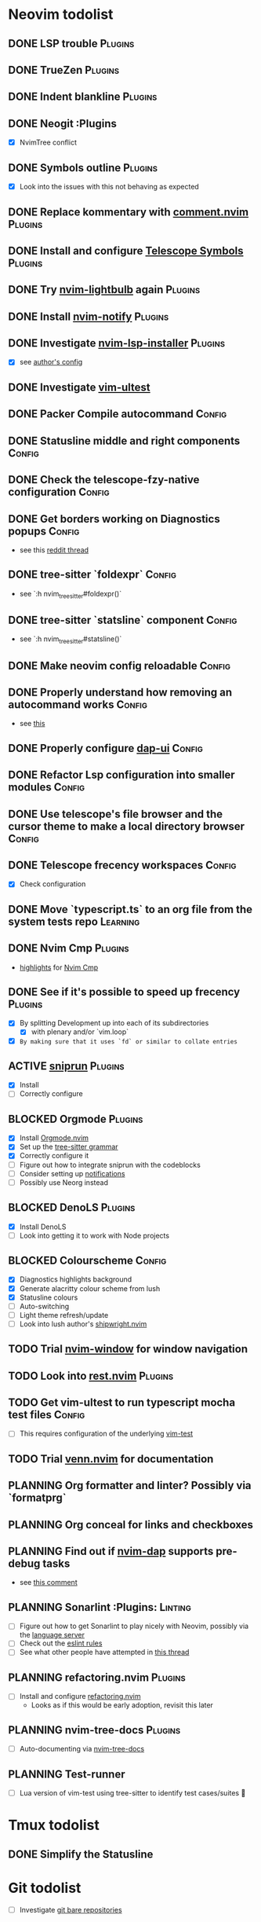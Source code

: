 * Neovim todolist
** DONE LSP trouble :Plugins:
** DONE TrueZen :Plugins:
** DONE Indent blankline :Plugins:
** DONE Neogit :Plugins
   + [X] NvimTree conflict
** DONE Symbols outline :Plugins:
   + [X] Look into the issues with this not behaving as expected
** DONE Replace kommentary with [[https://github.com/numToStr/Comment.nvim][comment.nvim]] :Plugins:
** DONE Install and configure [[https://github.com/nvim-telescope/telescope-symbols.nvim][Telescope Symbols]] :Plugins:
** DONE Try [[https://github.com/kosayoda/nvim-lightbulb][nvim-lightbulb]] again :Plugins:
** DONE Install [[https://github.com/rcarriga/nvim-notify][nvim-notify]] :Plugins:
** DONE Investigate [[https://github.com/williamboman/nvim-lsp-installer][nvim-lsp-installer]] :Plugins:
   + [X] see [[https://github.com/williamboman/nvim-config/blob/main/lua/wb/lsp/init.lua][author's config]]
** DONE Investigate [[https://github.com/rcarriga/vim-ultest][vim-ultest]]
** DONE Packer Compile autocommand :Config:
** DONE Statusline middle and right components :Config:
** DONE Check the telescope-fzy-native configuration :Config:
** DONE Get borders working on Diagnostics popups :Config:
   + see this [[https://www.reddit.com/r/neovim/comments/ovbje7/comment/h789qdh/?utm_source=share&utm_medium=web2x&context=3][reddit thread]]
** DONE tree-sitter `foldexpr` :Config:
   + see `:h nvim_treesitter#foldexpr()`
** DONE tree-sitter `statsline` component :Config:
   + see `:h nvim_treesitter#statsline()`
** DONE Make neovim config reloadable :Config:
** DONE Properly understand how removing an autocommand works :Config:
   + see [[https://learnvimscriptthehardway.stevelosh.com/chapters/14.html][this]]
** DONE Properly configure [[https://github.com/rcarriga/nvim-dap-ui][dap-ui]] :Config:
** DONE Refactor Lsp configuration into smaller modules :Config:
** DONE Use telescope's file browser and the cursor theme to make a local directory browser :Config:
** DONE Telescope frecency workspaces :Config:
   + [X] Check configuration
** DONE Move `typescript.ts` to an org file from the system tests repo :Learning:
** DONE Nvim Cmp :Plugins:
   + [[https://github.com/hrsh7th/nvim-cmp#highlights][highlights]] for [[https://github.com/hrsh7th/nvim-cmp][Nvim Cmp]]
** DONE See if it's possible to speed up frecency :Plugins:
   CLOSED: [2021-11-30 Tue 09:25]
   + [X] By splitting Development up into each of its subdirectories
     + [X] with plenary and/or `vim.loop`
   + [X] ~By making sure that it uses `fd` or similar to collate entries~
** ACTIVE [[https://github.com/michaelb/sniprun][sniprun]] :Plugins:
   + [X] Install
   + [ ] Correctly configure
** BLOCKED Orgmode :Plugins:
   + [X] Install [[https://github.com/kristijanhusak/orgmode.nvim/tree/tree-sitter][Orgmode.nvim]]
   + [X] Set up the [[https://github.com/milisims/tree-sitter-org][tree-sitter grammar]]
   + [X] Correctly configure it
   + [ ] Figure out how to integrate sniprun with the codeblocks
   + [ ] Consider setting up [[https://github.com/kristijanhusak/orgmode.nvim/blob/tree-sitter/DOCS.md#notifications-experimental][notifications]]
   + [ ] Possibly use Neorg instead
** BLOCKED DenoLS :Plugins:
   + [X] Install DenoLS
   + [ ] Look into getting it to work with Node projects
** BLOCKED Colourscheme :Config:
   + [X] Diagnostics highlights background
   + [X] Generate alacritty colour scheme from lush
   + [X] Statusline colours
   + [ ] Auto-switching
   + [ ] Light theme refresh/update
   + [ ] Look into lush author's [[https://github.com/rktjmp/shipwright.nvim][shipwright.nvim]]
** TODO Trial [[https://gitlab.com/yorickpeterse/nvim-window][nvim-window]] for window navigation
** TODO Look into [[https://github.com/NTBBloodbath/rest.nvim][rest.nvim]] :Plugins:
** TODO Get vim-ultest to run typescript mocha test files :Config:
   + [ ] This requires configuration of the underlying [[https://github.com/vim-test/vim-test/issues/209][vim-test]]
** TODO Trial [[https://github.com/jbyuki/venn.nvim][venn.nvim]] for documentation
** PLANNING Org formatter and linter? Possibly via `formatprg`
** PLANNING Org conceal for links and checkboxes
** PLANNING Find out if [[https://github.com/mfussenegger/nvim-dap][nvim-dap]] supports pre-debug tasks
   + see [[https://github.com/mfussenegger/nvim-dap/issues/191#issuecomment-853751519][this comment]]
** PLANNING Sonarlint :Plugins: :Linting:
   + [ ] Figure out how to get Sonarlint to play nicely with Neovim, possibly via the [[https://github.com/SonarSource/sonarlint-language-server][language server]]
   + [ ] Check out the [[https://github.com/SonarSource/eslint-plugin-sonarjs][eslint rules]]
   + [ ] See what other people have attempted in [[https://community.sonarsource.com/t/running-sonarlint-language-server-from-shell/24440/2][this thread]]
** PLANNING refactoring.nvim :Plugins:
   + [ ] Install and configure [[https://github.com/ThePrimeagen/refactoring.nvim][refactoring.nvim]]
     + Looks as if this would be early adoption, revisit this later
** PLANNING nvim-tree-docs :Plugins:
   + [ ] Auto-documenting via [[https://github.com/nvim-treesitter/nvim-tree-docs][nvim-tree-docs]]
** PLANNING Test-runner
   + [ ] Lua version of vim-test using tree-sitter to identify test cases/suites 🤯

* Tmux todolist
** DONE Simplify the Statusline

* Git todolist
 + [ ] Investigate [[https://www.atlassian.com/git/tutorials/dotfiles][git bare repositories]]
